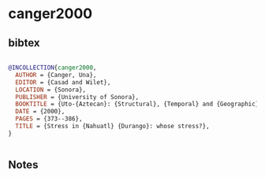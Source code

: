* canger2000




** bibtex

#+NAME: bibtex
#+BEGIN_SRC bibtex

@INCOLLECTION{canger2000,
  AUTHOR = {Canger, Una},
  EDITOR = {Casad and Wilet},
  LOCATION = {Sonora},
  PUBLISHER = {University of Sonora},
  BOOKTITLE = {Uto-{Aztecan}: {Structural}, {Temporal} and {Geographic} perspectives: papers in memory of {Wick} {R}. {Miller} by {The} friends of {Uto}-{Aztecan}},
  DATE = {2000},
  PAGES = {373--386},
  TITLE = {Stress in {Nahuatl} {Durango}: whose stress?},
}


#+END_SRC




** Notes

